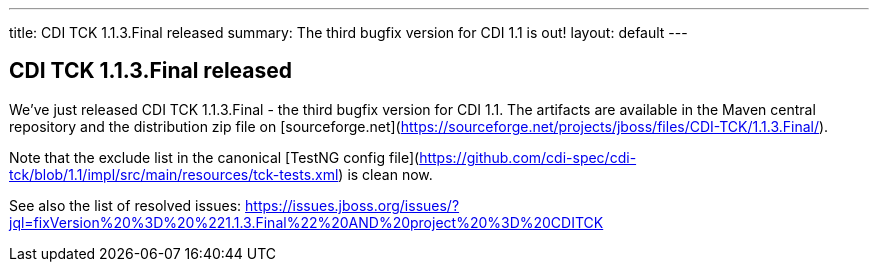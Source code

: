---
title: CDI TCK 1.1.3.Final released
summary: The third bugfix version for CDI 1.1 is out!
layout: default
---

== CDI TCK 1.1.3.Final released

We've just released CDI TCK 1.1.3.Final - the third bugfix version for CDI 1.1. The artifacts are available in the Maven central repository and the distribution zip file on [sourceforge.net](https://sourceforge.net/projects/jboss/files/CDI-TCK/1.1.3.Final/).

Note that the exclude list in the canonical [TestNG config file](https://github.com/cdi-spec/cdi-tck/blob/1.1/impl/src/main/resources/tck-tests.xml) is clean now.

See also the list of resolved issues:
https://issues.jboss.org/issues/?jql=fixVersion%20%3D%20%221.1.3.Final%22%20AND%20project%20%3D%20CDITCK

